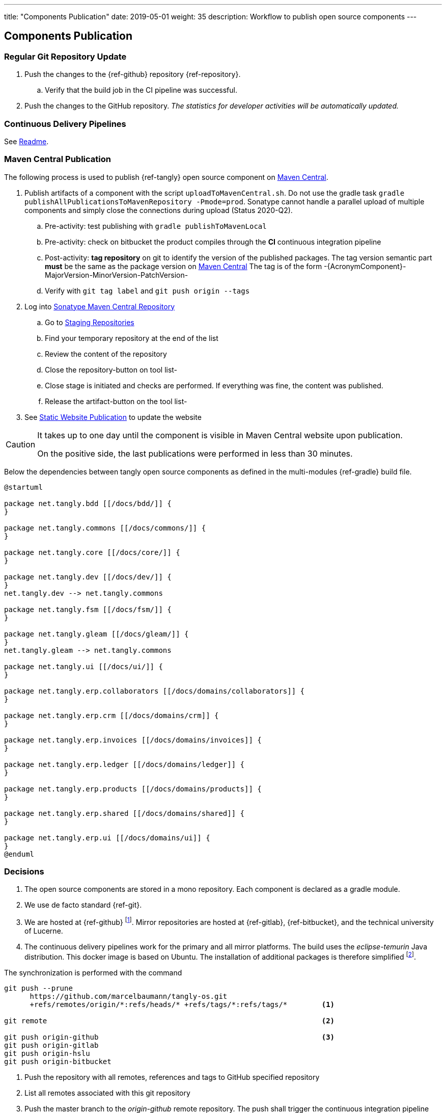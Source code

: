 ---
title: "Components Publication"
date: 2019-05-01
weight: 35
description: Workflow to publish open source components
---

== Components Publication
:author: Marcel Baumann
:email: <marcel.baumann@tangly.net>
:homepage: https://www.tangly.net/
:company: https://www.tangly.net/[tangly llc]
:toc:

=== Regular Git Repository Update

. Push the changes to the {ref-github} repository {ref-repository}.
.. Verify that the build job in the CI pipeline was successful.
. Push the changes to the GitHub repository.
_The statistics for developer activities will be automatically updated._

=== Continuous Delivery Pipelines

See https://github.com/tangly-team/tangly-os/blob/master/buildSrc/readme.md[Readme].

=== Maven Central Publication

The following process is used to publish {ref-tangly} open source component on https://mvnrepository.com/repos/central[Maven Central].

. Publish artifacts of a component with the script `uploadToMavenCentral.sh`.
Do not use the gradle task `gradle publishAllPublicationsToMavenRepository -Pmode=prod`.
Sonatype cannot handle a parallel upload of multiple components and simply close the connections during upload (Status 2020-Q2).
.. Pre-activity: test publishing with `gradle publishToMavenLocal`
.. Pre-activity: check on bitbucket the product compiles through the *CI* continuous integration pipeline
.. Post-activity: *tag repository* on git to identify the version of the published packages.
The tag version semantic part *must* be the same as the package version on https://mvnrepository.com/repos/central[Maven Central]
The tag is of the form -{AcronymComponent}-MajorVersion-MinorVersion-PatchVersion-
.. Verify with `git tag label` and `git push origin --tags`
. Log into https://oss.sonatype.org/#welcome[Sonatype Maven Central Repository]
.. Go to https://oss.sonatype.org/#stagingRepositories[Staging Repositories]
.. Find your temporary repository at the end of the list
.. Review the content of the repository
.. Close the repository-button on tool list-
.. Close stage is initiated and checks are performed.
If everything was fine, the content was published.
.. Release the artifact-button on the tool list-
. See <<website-publication>> to update the website

[CAUTION]
====
It takes up to one day until the component is visible in Maven Central website upon publication.

On the positive side, the last publications were performed in less than 30 minutes.
====

Below the dependencies between tangly open source components as defined in the multi-modules {ref-gradle} build file.

[plantuml,target=tangly-componentsDependencies,format=svg,width="100%",opts="inline",svg-type="inline"]
....
@startuml

package net.tangly.bdd [[/docs/bdd/]] {
}

package net.tangly.commons [[/docs/commons/]] {
}

package net.tangly.core [[/docs/core/]] {
}

package net.tangly.dev [[/docs/dev/]] {
}
net.tangly.dev --> net.tangly.commons

package net.tangly.fsm [[/docs/fsm/]] {
}

package net.tangly.gleam [[/docs/gleam/]] {
}
net.tangly.gleam --> net.tangly.commons

package net.tangly.ui [[/docs/ui/]] {
}

package net.tangly.erp.collaborators [[/docs/domains/collaborators]] {
}

package net.tangly.erp.crm [[/docs/domains/crm]] {
}

package net.tangly.erp.invoices [[/docs/domains/invoices]] {
}

package net.tangly.erp.ledger [[/docs/domains/ledger]] {
}

package net.tangly.erp.products [[/docs/domains/products]] {
}

package net.tangly.erp.shared [[/docs/domains/shared]] {
}

package net.tangly.erp.ui [[/docs/domains/ui]] {
}
@enduml
....

=== Decisions

. The open source components are stored in a mono repository.
Each component is declared as a gradle module.
. We use de facto standard {ref-git}.
. We are hosted at {ref-github}
footnote:[We moved from {ref-bitbucket} to {ref-github} in 2022.
The reasons were that the new platform supports publishing of static website with a lot more functionalities.
The new agile project management functionality with Scrum boards, sprint iterations and insights report is very interesting.].
Mirror repositories are hosted at {ref-gitlab}, {ref-bitbucket}, and the technical university of Lucerne.
. The continuous delivery pipelines work for the primary and all mirror platforms.
The build uses the _eclipse-temurin_ Java distribution.
This docker image is based on Ubuntu.
The installation of additional packages is therefore simplified
footnote:[It is a shame that each hosting platform has created their own incompatible pipeline script syntax.].

The synchronization is performed with the command

[source,console]
----
git push --prune
      https://github.com/marcelbaumann/tangly-os.git
      +refs/remotes/origin/*:refs/heads/* +refs/tags/*:refs/tags/*        <1>

git remote                                                                <2>

git push origin-github                                                    <3>
git push origin-gitlab
git push origin-hslu
git push origin-bitbucket
----

<1> Push the repository with all remotes, references and tags to GitHub specified repository
<2> List all remotes associated with this git repository
<3> Push the master branch to the _origin-github_ remote repository.
The push shall trigger the continuous integration pipeline

You must create a token for developer account to be able to push changes and trigger the CI pipeline.
The username is your account username The password is the generated token
footnote:[This is necessary if you have enabled two factors authentication.
The other approach is to generate an SSH key and perform all operations other SSH.].
Store it in a safe place.

==== Findings

. We needed to manually publish the public key on https://keys.openpgp.org/[keys.openpgp.org]
. Gradle build file has a condition including disabling the signing plugin on the CI pipeline because keys and associated authentication are not available.
I decided not to upload private keys to https://bitbucket.org/[bitbucket].
See the documentation at the beginning of the Gradle build file for details.

IMPORTANT: Set the property if you want to sign the component artifacts and publish to Maven Central.

[#website-publication]
=== Static Website Publication

==== Introduction

The static website uses {ref-asciidoc} to write all documents.

The static website uses  {ref-hugo} as site generator.
The Hugo theme is {ref-docsy}.

==== Configure Asciidoctor

The new version of the {ref-hugo} support configuration of {ref-asciidoctor} through config.toml therefore no manipulation of asciidoctor is needed.
As a bonus, the files generated by PlantUml are created in the correct folder.
We still need to install the referenced packages.

[source,console]
----
sudo gem install asciidoctor-diagram <1>
sudo gem install asciidoctor-bibtex <2>
sudo gem install asciimath <3>
----

<1> Provides support for all diagrams such as plantUML and mermaid.
<2> Provides support for formal bibliography references.
<3> Provides support for mathematical and logical expressions in documents.

=== Docsy Tailoring

The docsy theme is missing some features.
It does not support asciidoc styling or commenting blogs.
Our extensions follow the official rules how a theme can be tailored and expended.

The major changes are:

* Inclusion of the styling sheet _asciidoctor.scss_ to style asciidoc documents
footnote:[I asked for a change request on GitHub for Docsy to better support asciidoc documents.
The Docsy team decided that their priorities are different and rejected the request.].
* Inclusion of the shortcodes extension _shortcodes.html_ layouts and the style file _shortcodes.scss_ to support file attachments in the website
footnote:[This change is defined as a merge request.
The pull request is quite old and seems to have a low priority.].
* Extension of the blog section with _comments-uttereances.html_ to support comments on blog articles
footnote:[The current setup of the template does not allow selection of a comment solution per configuration.].
* Changes in the header and footer partials to display mathematical expressions and well-styled copyright
footnote:[An issue report exists on GitHub about the copyright issue.].

All changes are defined in the assets and layouts folders as part of our website content.
Hugo's algorithms select local overwritten files and ignore the corresponding theme files.\

[NOTE]
====
The current structure of our extensions follows the official approach how a Hugo module should be extended.
We do not change any files in the theme.
All changes are defined locally.
We use the selection algorithm of Hugo to activate our tailoring and extensions.
====

==== Create Website

The tangly open source components website is hosted under {ref-tangly-blog-url}/docs[Documentation].

Read the instructions in the asciidoctor script file under the scripts' folder.
Four scripts are provided to generate the Hugo static site with associated structure and theme.

. the script _initiateHugo.sh_ creates the layout of the site and retrieves the theme.
. the script _populateHugo.sh_ populates the site with our content.

Upon completion of local development, you must start a local Hugo server and generate the indexing files for https://lunrjs.com/[lunr] search.
Before uploading the site, stop the Hugo local server.

. the script _completeHugo.sh_ generates the static pictures and copies them to the static folder and publish the whole site on bitbucket.

Upon completion, the site is published on the web for all.

==== Set JDK Version under macOS

Install regular Java JDK such as the Oracle or OpenJDK distribution.
They will be located under _/Library/Java/JavaVirtualMachines_.

If using bash or zsh shell, add the following commands to your _.bash_profile_ or _.zshrc_
footnote:[_zsh_ is the default shell in current macOS versions.].

[source,console]
----
alias java17 = "export JAVA_HOME=`/usr/libexec/java_home -v 17`; java -version"
alias java19 = "export JAVA_HOME=`/usr/libexec/java_home -v 19`; java -version"
alias java20 = "export JAVA_HOME=`/usr/libexec/java_home -v 20`; java -version"
alias java21 = "export JAVA_HOME=`/usr/libexec/java_home -v 21`; java -version"
----

You can set the exact version such as _17.0.1_ to precisely select a JDK or set an overall version such as _17_ to select a generic version.

After restarting your terminal, the command _java17_ will set JDK 17 to default JDK (if installed on your macOS).

The list of JDK can be found with

[source,console]
----
/usr/libexec/java_home -V
----

==== Create Docker Distribution

Generate the ERP application as a production release.

[source,console]
----
gradle install -DproductionMode=true <1>
gradle install -Pproduction
unzip ./build/distributions/net.tangly.erp.ui-<version>.zip <2>
docker build -t erp-docker . <3>
docker run -ti -p 8080:8080 erp-docker <4>
----

<1> Generates a production distribution stored under ./build/distributions
<2> Unzip the packed distribution because the docker base image does not contain unzip utility
<3> Build the docker image named _erp-docker_
<4> Run the docker image _erp-docker_ and map the image port to 8080



